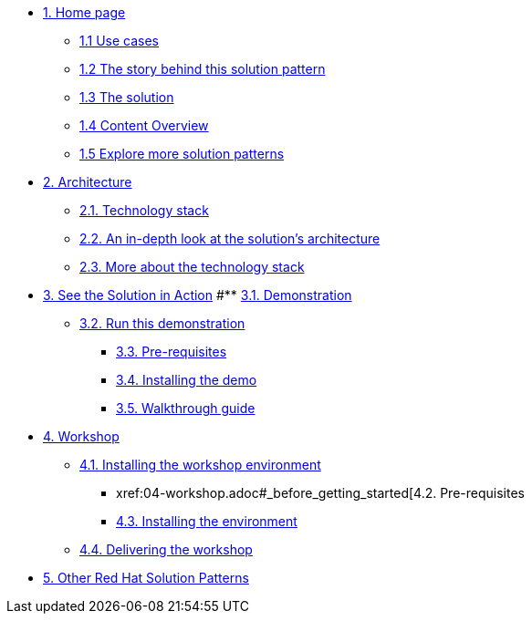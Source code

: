 * xref:index.adoc[{counter:module}. Home page]
** xref:index.adoc#use-cases[{module}.{counter:submodule1} Use cases]
** xref:01-pattern.adoc#_the_story_behind_this_solution_pattern[{module}.{counter:submodule1} The story behind this solution pattern]
** xref:01-pattern#_the_solution[{module}.{counter:submodule1} The solution]
** xref:index.adoc#_content_overview[{module}.{counter:submodule1} Content Overview]
** xref:index.adoc#_content_overview[{module}.{counter:submodule1} Explore more solution patterns]

* xref:02-architecture.adoc[{counter:module}. Architecture]
** xref:02-architecture.adoc#tech_stack[{module}.{counter:submodule2}. Technology stack]
** xref:02-architecture.adoc#in_depth[{module}.{counter:submodule2}. An in-depth look at the solution's architecture]
** xref:02-architecture.adoc#tech_stack[{module}.{counter:submodule2}. More about the technology stack]

* xref:03-demo.adoc[{counter:module}. See the Solution in Action]
#** xref:03-demo.adoc#_demonstration[{module}.{counter:submodule3}. Demonstration]
** xref:03-demo.adoc#_run_the_demonstration[{module}.{counter:submodule3}. Run this demonstration]
*** xref:03-demo.adoc#_before_getting_started[{module}.{counter:submodule3}. Pre-requisites]
*** xref:03-demo.adoc#_installing_the_demo[{module}.{counter:submodule3}. Installing the demo]
*** xref:03-demo.adoc#_walkthrough_guide[{module}.{counter:submodule3}. Walkthrough guide]

* xref:04-workshop.adoc[{counter:module}. Workshop]
** xref:04-workshop.adoc#_installing_the_workshop_environment[{module}.{counter:submodule4}. Installing the workshop environment]
*** xref:04-workshop.adoc#_before_getting_started[{module}.{counter:submodule4}. Pre-requisites
*** xref:04-workshop.adoc#install_wksp_details[{module}.{counter:submodule4}. Installing the environment]
** xref:04-workshop.adoc#deliver_wksp[{module}.{counter:submodule4}. Delivering the workshop]

* https://redhat-solution-patterns.github.io/[{counter:module}. Other Red Hat Solution Patterns]